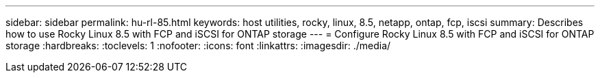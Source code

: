 ---
sidebar: sidebar
permalink: hu-rl-85.html
keywords: host utilities, rocky, linux, 8.5, netapp, ontap, fcp, iscsi
summary: Describes how to use Rocky Linux 8.5 with FCP and iSCSI for ONTAP storage
---
= Configure Rocky Linux 8.5 with FCP and iSCSI for ONTAP storage
:hardbreaks:
:toclevels: 1
:nofooter:
:icons: font
:linkattrs:
:imagesdir: ./media/

[.lead]
